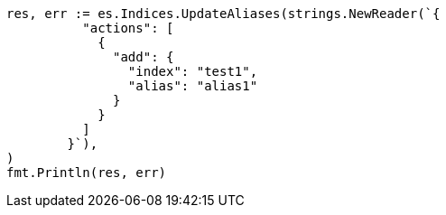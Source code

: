 // Generated from indices-aliases_1af3365bc6ae4e76e3ea1665a130562a_test.go
//
[source, go]
----
res, err := es.Indices.UpdateAliases(strings.NewReader(`{
	  "actions": [
	    {
	      "add": {
	        "index": "test1",
	        "alias": "alias1"
	      }
	    }
	  ]
	}`),
)
fmt.Println(res, err)
----
